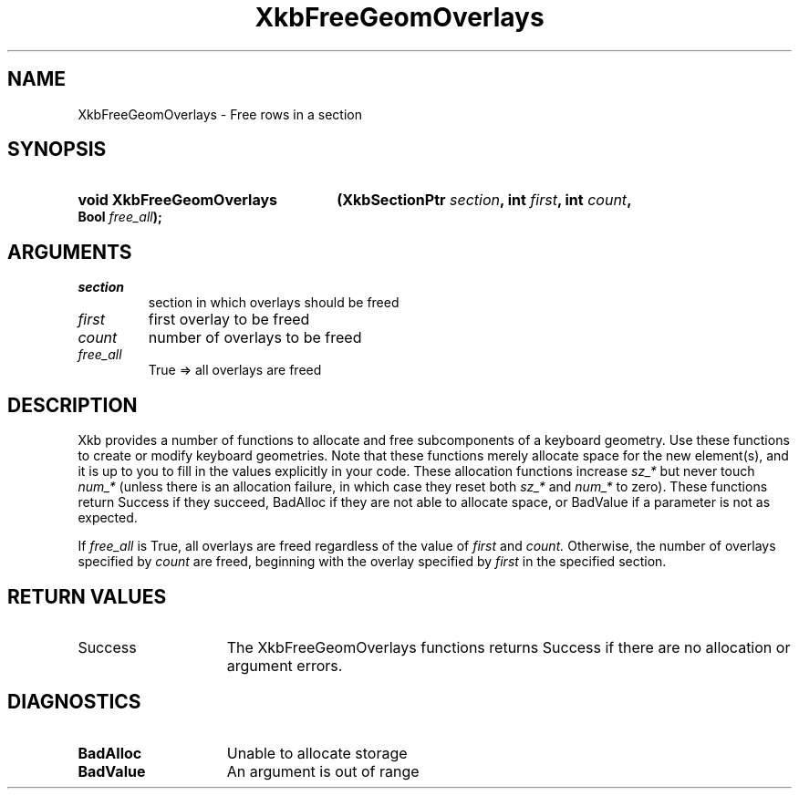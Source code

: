 .\" Copyright (c) 1999, Oracle and/or its affiliates.
.\"
.\" Permission is hereby granted, free of charge, to any person obtaining a
.\" copy of this software and associated documentation files (the "Software"),
.\" to deal in the Software without restriction, including without limitation
.\" the rights to use, copy, modify, merge, publish, distribute, sublicense,
.\" and/or sell copies of the Software, and to permit persons to whom the
.\" Software is furnished to do so, subject to the following conditions:
.\"
.\" The above copyright notice and this permission notice (including the next
.\" paragraph) shall be included in all copies or substantial portions of the
.\" Software.
.\"
.\" THE SOFTWARE IS PROVIDED "AS IS", WITHOUT WARRANTY OF ANY KIND, EXPRESS OR
.\" IMPLIED, INCLUDING BUT NOT LIMITED TO THE WARRANTIES OF MERCHANTABILITY,
.\" FITNESS FOR A PARTICULAR PURPOSE AND NONINFRINGEMENT.  IN NO EVENT SHALL
.\" THE AUTHORS OR COPYRIGHT HOLDERS BE LIABLE FOR ANY CLAIM, DAMAGES OR OTHER
.\" LIABILITY, WHETHER IN AN ACTION OF CONTRACT, TORT OR OTHERWISE, ARISING
.\" FROM, OUT OF OR IN CONNECTION WITH THE SOFTWARE OR THE USE OR OTHER
.\" DEALINGS IN THE SOFTWARE.
.\"
.TH XkbFreeGeomOverlays __libmansuffix__ __xorgversion__ "XKB FUNCTIONS"
.SH NAME
XkbFreeGeomOverlays \- Free rows in a section
.SH SYNOPSIS
.HP
.B void XkbFreeGeomOverlays
.BI "(\^XkbSectionPtr " "section" "\^,"
.BI "int " "first" "\^,"
.BI "int " "count" "\^,"
.BI "Bool " "free_all" "\^);"
.if n .ti +5n
.if t .ti +.5i
.SH ARGUMENTS
.TP
.I section
section in which overlays should be freed
.TP
.I first
first overlay to be freed
.TP
.I count
number of overlays to be freed
.TP
.I free_all
True => all overlays are freed
.SH DESCRIPTION
.LP
Xkb provides a number of functions to allocate and free subcomponents of a
keyboard geometry. Use these functions to create or modify keyboard geometries.
Note that these functions merely allocate space for the new element(s), and it
is up to you to fill in the values explicitly in your code. These allocation
functions increase
.I sz_*
but never touch
.I num_*
(unless there is an allocation failure, in which case they reset both
.I sz_*
and
.I num_*
to zero). These functions return Success if they succeed, BadAlloc if they are
not able to allocate space, or BadValue if a parameter is not as expected.

If
.I free_all
is True, all overlays are freed regardless of the value of
.I first
and
.I count.
Otherwise, the number of overlays specified by
.I count
are freed, beginning with the overlay specified by
.I first
in the specified section.
.SH "RETURN VALUES"
.TP 15
Success
The XkbFreeGeomOverlays functions returns Success if there are no allocation or
argument errors.
.SH DIAGNOSTICS
.TP 15
.B BadAlloc
Unable to allocate storage
.TP 15
.B BadValue
An argument is out of range
